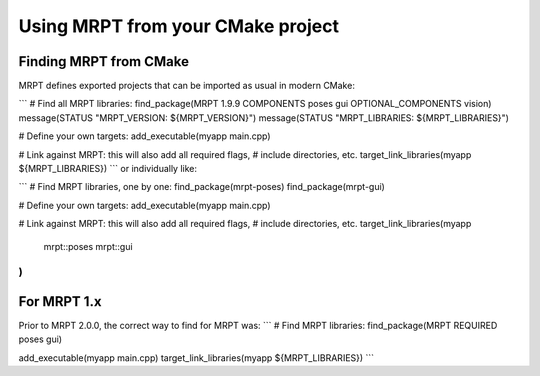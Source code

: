 .. _mrpt_from_cmake:

####################################
Using MRPT from your CMake project
####################################


Finding MRPT from CMake
-------------------------

MRPT defines exported projects that can be imported as usual in modern CMake:

```
# Find all MRPT libraries:
find_package(MRPT 1.9.9 COMPONENTS poses gui OPTIONAL_COMPONENTS vision)
message(STATUS "MRPT_VERSION: ${MRPT_VERSION}")
message(STATUS "MRPT_LIBRARIES: ${MRPT_LIBRARIES}")

# Define your own targets:
add_executable(myapp  main.cpp)

# Link against MRPT: this will also add all required flags,
# include directories, etc.
target_link_libraries(myapp ${MRPT_LIBRARIES})
```
or individually like:

```
# Find MRPT libraries, one by one:
find_package(mrpt-poses)
find_package(mrpt-gui)

# Define your own targets:
add_executable(myapp  main.cpp)

# Link against MRPT: this will also add all required flags,
# include directories, etc.
target_link_libraries(myapp
  mrpt::poses
  mrpt::gui
)
```


For MRPT 1.x
-------------------------

Prior to MRPT 2.0.0, the correct way to find for MRPT was:
```
# Find MRPT libraries:
find_package(MRPT REQUIRED poses gui)

add_executable(myapp  main.cpp)
target_link_libraries(myapp ${MRPT_LIBRARIES})
```
